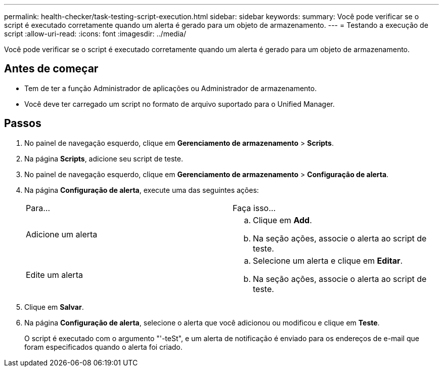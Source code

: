 ---
permalink: health-checker/task-testing-script-execution.html 
sidebar: sidebar 
keywords:  
summary: Você pode verificar se o script é executado corretamente quando um alerta é gerado para um objeto de armazenamento. 
---
= Testando a execução de script
:allow-uri-read: 
:icons: font
:imagesdir: ../media/


[role="lead"]
Você pode verificar se o script é executado corretamente quando um alerta é gerado para um objeto de armazenamento.



== Antes de começar

* Tem de ter a função Administrador de aplicações ou Administrador de armazenamento.
* Você deve ter carregado um script no formato de arquivo suportado para o Unified Manager.




== Passos

. No painel de navegação esquerdo, clique em *Gerenciamento de armazenamento* > *Scripts*.
. Na página *Scripts*, adicione seu script de teste.
. No painel de navegação esquerdo, clique em *Gerenciamento de armazenamento* > *Configuração de alerta*.
. Na página *Configuração de alerta*, execute uma das seguintes ações:
+
|===


| Para... | Faça isso... 


 a| 
Adicione um alerta
 a| 
.. Clique em *Add*.
.. Na seção ações, associe o alerta ao script de teste.




 a| 
Edite um alerta
 a| 
.. Selecione um alerta e clique em *Editar*.
.. Na seção ações, associe o alerta ao script de teste.


|===
. Clique em *Salvar*.
. Na página *Configuração de alerta*, selecione o alerta que você adicionou ou modificou e clique em *Teste*.
+
O script é executado com o argumento "'-teSt", e um alerta de notificação é enviado para os endereços de e-mail que foram especificados quando o alerta foi criado.


